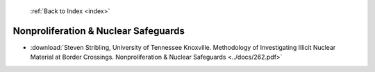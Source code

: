  :ref:`Back to Index <index>`

Nonproliferation & Nuclear Safeguards
-------------------------------------

* :download:`Steven Stribling, University of Tennessee Knoxville. Methodology of Investigating Illicit Nuclear Material at Border Crossings. Nonproliferation & Nuclear Safeguards <../docs/262.pdf>`
